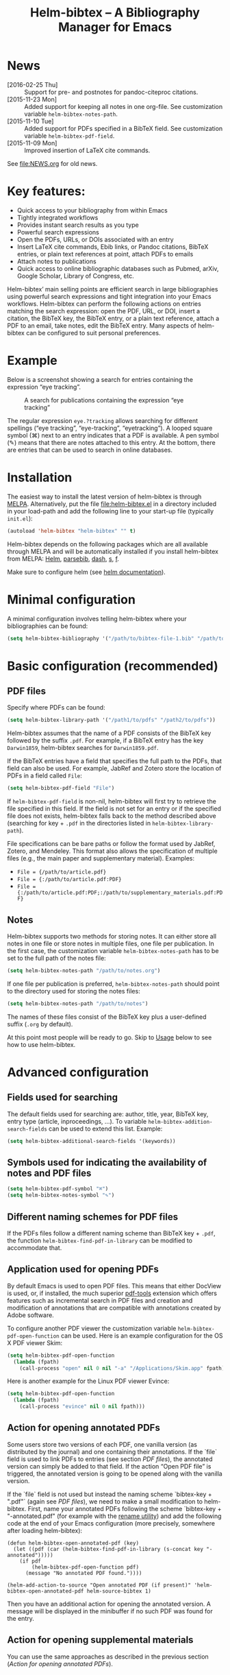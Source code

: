 #+TITLE: Helm-bibtex – A Bibliography Manager for Emacs
#+Options: num:nil

[[http://melpa.org/#/helm-bibtex][http://melpa.org/packages/helm-bibtex-badge.svg]]

* News
- [2016-02-25 Thu] :: Support for pre- and postnotes for pandoc-citeproc citations.
- [2015-11-23 Mon] :: Added support for keeping all notes in one org-file.  See customization variable ~helm-bibtex-notes-path~.
- [2015-11-10 Tue] :: Added support for PDFs specified in a BibTeX field.  See customization variable ~helm-bibtex-pdf-field~.
- [2015-11-09 Mon] :: Improved insertion of LaTeX cite commands.
See [[file:NEWS.org]] for old news.

* Key features:

- Quick access to your bibliography from within Emacs
- Tightly integrated workflows
- Provides instant search results as you type
- Powerful search expressions
- Open the PDFs, URLs, or DOIs associated with an entry
- Insert LaTeX cite commands, Ebib links, or Pandoc citations, BibTeX
  entries, or plain text references at point, attach PDFs to emails
- Attach notes to publications
- Quick access to online bibliographic databases such as Pubmed,
  arXiv, Google Scholar, Library of Congress, etc.

Helm-bibtex’ main selling points are efficient search in large bibliographies using powerful search expressions and tight integration into your Emacs workflows.  Helm-bibtex can perform the following actions on entries matching the search expression: open the PDF, URL, or DOI, insert a citation, the BibTeX key, the BibTeX entry, or a plain text reference, attach a PDF to an email, take notes, edit the BibTeX entry.  Many aspects of helm-bibtex can be configured to suit personal preferences.

* Example

Below is a screenshot showing a search for entries containing the expression “eye tracking”.

#+CAPTION: A search for publications containing the expression “eye tracking”
[[file:screenshot.png]]

The regular expression ~eye.?tracking~ allows searching for different spellings (“eye tracking”, “eye-tracking”, “eyetracking”).  A looped square symbol (⌘) next to an entry indicates that a PDF is available.  A pen symbol (✎) means that there are notes attached to this entry.  At the bottom, there are entries that can be used to search in online databases.

* Installation

The easiest way to install the latest version of helm-bibtex is through [[http://melpa.org/#/helm-bibtex][MELPA]].  Alternatively, put the file [[file:helm-bibtex.el]] in a directory included in your load-path and add the following line to your start-up file (typically ~init.el~):

#+BEGIN_SRC emacs-lisp
(autoload 'helm-bibtex "helm-bibtex" "" t)
#+END_SRC

Helm-bibtex depends on the following packages which are all available through MELPA and will be automatically installed if you install helm-bibtex from MELPA: [[https://melpa.org/#/helm][Helm]], [[https://melpa.org/#/parsebib][parsebib]], [[https://melpa.org/#/dash][dash]], [[https://melpa.org/#/s][s]], [[https://melpa.org/#/f][f]].

Make sure to configure helm (see [[https://github.com/emacs-helm/helm#quick-install-from-git][helm documentation]]).

* Minimal configuration

A minimal configuration involves telling helm-bibtex where your bibliographies can be found:

#+BEGIN_SRC emacs-lisp
(setq helm-bibtex-bibliography '("/path/to/bibtex-file-1.bib" "/path/to/bibtex-file-2.bib"))
#+END_SRC

* Basic configuration (recommended)
** PDF files
Specify where PDFs can be found:

#+BEGIN_SRC emacs-lisp
(setq helm-bibtex-library-path '("/path1/to/pdfs" "/path2/to/pdfs"))
#+END_SRC

Helm-bibtex assumes that the name of a PDF consists of the BibTeX key followed by the suffix ~.pdf~.  For example, if a BibTeX entry has the key ~Darwin1859~, helm-bibtex searches for ~Darwin1859.pdf~.

If the BibTeX entries have a field that specifies the full path to the PDFs, that field can also be used.  For example, JabRef and Zotero store the location of PDFs in a field called ~File~:

#+BEGIN_SRC emacs-lisp
(setq helm-bibtex-pdf-field "File")
#+END_SRC

If ~helm-bibtex-pdf-field~ is non-nil, helm-bibtex will first try to retrieve the file specified in this field.  If the field is not set for an entry or if the specified file does not exists, helm-bibtex falls back to the method described above (searching for key + ~.pdf~ in the directories listed in ~helm-bibtex-library-path~).

File specifications can be bare paths or follow the format used by JabRef, Zotero, and Mendeley.  This format also allows the specification of multiple files (e.g., the main paper and supplementary material).  Examples:

- ~File = {/path/to/article.pdf}~
- ~File = {:/path/to/article.pdf:PDF}~
- ~File = {:/path/to/article.pdf:PDF;:/path/to/supplementary_materials.pdf:PDF}~

** Notes

Helm-bibtex supports two methods for storing notes.  It can either store all notes in one file or store notes in multiple files, one file per publication.  In the first case, the customization variable ~helm-bibtex-notes-path~ has to be set to the full path of the notes file: 

#+BEGIN_SRC emacs-lisp
(setq helm-bibtex-notes-path "/path/to/notes.org")
#+END_SRC

If one file per publication is preferred, ~helm-bibtex-notes-path~ should point to the directory used for storing the notes files:

#+BEGIN_SRC emacs-lisp
(setq helm-bibtex-notes-path "/path/to/notes")
#+END_SRC

The names of these files consist of the BibTeX key plus a user-defined suffix (~.org~ by default).

At this point most people will be ready to go.  Skip to [[#usage][Usage]] below to see how to use helm-bibtex.

* Advanced configuration

** Fields used for searching

The default fields used for searching are: author, title, year, BibTeX key, entry type (article, inproceedings, …).  To variable ~helm-bibtex-addition-search-fields~ can be used to extend this list.  Example:

#+BEGIN_SRC emacs-lisp
(setq helm-bibtex-additional-search-fields '(keywords))
#+END_SRC

** Symbols used for indicating the availability of notes and PDF files

#+BEGIN_SRC emacs-lisp
(setq helm-bibtex-pdf-symbol "⌘")
(setq helm-bibtex-notes-symbol "✎")
#+END_SRC

** Different naming schemes for PDF files

If the PDFs files follow a different naming scheme than BibTeX key + ~.pdf~, the function ~helm-bibtex-find-pdf-in-library~ can be modified to accommodate that.

** Application used for opening PDFs

By default Emacs is used to open PDF files.  This means that either DocView is used, or, if installed, the much superior [[https://github.com/politza/pdf-tools][pdf-tools]] extension which offers features such as incremental search in PDF files and creation and modification of annotations that are compatible with annotations created by Adobe software.

To configure another PDF viewer the customization variable ~helm-bibtex-pdf-open-function~ can be used.  Here is an example configuration for the OS X PDF viewer Skim:

#+BEGIN_SRC emacs-lisp
(setq helm-bibtex-pdf-open-function
  (lambda (fpath)
    (call-process "open" nil 0 nil "-a" "/Applications/Skim.app" fpath)))
#+END_SRC

Here is another example for the Linux PDF viewer Evince:

#+BEGIN_SRC emacs-lisp
(setq helm-bibtex-pdf-open-function
  (lambda (fpath)
    (call-process "evince" nil 0 nil fpath)))
#+END_SRC

** Action for opening annotated PDFs
Some users store two versions of each PDF, one vanilla version (as distributed by the journal) and one containing their annotations.  If the `file` field is used to link PDFs to entries (see section [[PDF files]]), the annotated version can simply be added to that field.  If the action “Open PDF file” is triggered, the annotated version is going to be opened along with the vanilla version.

If the `file` field is not used but instead the naming scheme `bibtex-key + ".pdf"` (again see [[PDF files]]), we need to make a small modification to helm-bibtex.  First, name your annotated PDFs following the scheme `bibtex-key + "-annotated.pdf" (for example with the [[http://askubuntu.com/questions/58546/how-to-easily-rename-files-using-command-line][rename utility]]) and add the following code at the end of your Emacs configuration (more precisely, somewhere after loading helm-bibtex):

#+BEGIN_SRC elisp
(defun helm-bibtex-open-annotated-pdf (key)
  (let ((pdf (car (helm-bibtex-find-pdf-in-library (s-concat key "-annotated")))))
    (if pdf
        (helm-bibtex-pdf-open-function pdf)
      (message "No annotated PDF found."))))

(helm-add-action-to-source "Open annotated PDF (if present)" 'helm-bibtex-open-annotated-pdf helm-source-bibtex 1)
#+END_SRC

Then you have an additional action for opening the annotated version.  A message will be displayed in the minibuffer if no such PDF was found for the entry.
** Action for opening supplemental materials
You can use the same approaches as described in the previous section ([[Action for opening annotated PDFs]]).

** Browser used for opening URLs and DOIs

By default helm-bibtex uses whatever is Emacs’ default.  However, there are a variety of alternatives (see the documentation of ~helm-bibtex-browser-function~ for a complete list).  Example:

#+BEGIN_SRC emacs-lisp
(setq helm-bibtex-browser-function 'browser-url-chromium)
#+END_SRC

User-defined functions can be used, too:

#+BEGIN_SRC emacs-lisp
(setq helm-bibtex-browser-function
  (lambda (url _) (start-process "firefox" "*firefox*" "firefox" url)))
#+END_SRC

** Format of citations

Helm-bibtex creates citations based on the major mode in which the citation is inserted:

- org-mode :: insert link for opening the entry in Ebib
- latex-mode :: insert LaTeX citation command
- markdown-mode :: insert Pandoc citation macro
- other modes :: insert plain BibTeX key

The list of modes can be extended and the citation functions can be changed using the customization variable ~helm-bibtex-format-citation-functions~.  For example, people who don't use Ebib might prefer links to the PDFs instead of Ebib-links in org mode files:

#+BEGIN_SRC emacs-lisp
(setq helm-bibtex-format-citation-functions
  '((org-mode      . helm-bibtex-format-citation-org-link-to-PDF)
    (latex-mode    . helm-bibtex-format-citation-cite)
    (markdown-mode . helm-bibtex-format-citation-pandoc-citeproc)
    (default       . helm-bibtex-format-citation-default)))
#+END_SRC

A citation function has to accept a list of keys as input and return a string containing the citations.  See the predefined citation functions for examples.

*** LaTeX citation commands

Helm-bibtex prompts for a LaTeX citation command when inserting citations in LaTeX documents.  The list of commands available for auto-completion can be defined using the variable ~helm-bibtex-cite-commands~.

The default setting includes all cite commands defined in biblatex (except multicite commands and ~\volcite~ et al.).  If no command is entered, a default command is used which can be configured using ~helm-bibtex-cite-default-command~.  The default value for the default command is ~cite~.  The variable `helm-bibtex-cite-default-as-initial-input` controls how the default command is used.  If `t`, it is inserted into the minibuffer before reading input from the user.  If nil, it is not inserted into the minibuffer but used as the default if the user doesn't enter anything."

By default, helm-bibtex also prompts for the optional pre- and postnotes for the citation.  This can be switched off by setting the variable ~helm-bibtex-cite-prompt-for-optional-arguments~ to ~nil~.

See also the section [[https://github.com/tmalsburg/helm-bibtex#insertion-of-latex-cite-commands][Insertion of LaTeX cite commands]] below.

** Online databases

Online databases can be configured using the customization variable ~helm-bibtex-fallback-options~.  This variable contains an alist where the first element of each entry is the name of the database and the second element is either a URL or a function.  The URL needs to contain a ~%s~ at the position where the current search expression should be inserted.  For an example of a function see ~helm-bibtex-arxiv~.

** Key-bindings

For quick access to the bibliography, bind the search command, ~helm-bibtex~, to a convenient key.  I use the [[http://farm1.static.flickr.com/68/167224406_166a1bf2e5.jpg][menu key]] as the prefix key for all helm commands and bind ~helm-bibtex~ to ~b~.  Helm-bibtex can then be started using ~<menu> b~.  It is also useful to bind ~helm-resume~ to ~<menu>~ in ~helm-command-map~.  With this binding, ~<menu> <menu>~ can be used to reopen the last helm search.

** Predefined searches

For convenience, frequent searches can be captured in commands and bound to key combinations.  Below is example code that defines a search for publications authored by “Jane Doe” and binds the search command to ~C-x p~.

#+BEGIN_SRC elisp
(defun helm-bibtex-my-publications ()
  "Search BibTeX entries authored by “Jane Doe”."
  (interactive)
  (helm :sources '(helm-source-bibtex)
        :full-frame t
        :input "Jane Doe"
        :candidate-number-limit 500))

;; Bind this search function to Ctrl-x p:
(global-set-key (kbd "C-x p") 'helm-bibtex-my-publications)
#+END_SRC

** Changing the default action

Pressing enter on a publication triggers the “default action” which is opening the PDF associated with the publication.  Since the default action is simply the first entry in the list of actions, the default action can be changed by deleting an action and re-inserting it at the top of the list.  Below is an example showing how to make “Insert BibTeX key” the default action:

#+BEGIN_SRC emacs-lisp
(helm-delete-action-from-source "Insert BibTeX key" helm-source-bibtex)
(helm-add-action-to-source "Insert BibTeX key" 'helm-bibtex-insert-key helm-source-bibtex 0)
#+END_SRC

The second argument of ~helm-add-action-to-source~ is the function that executes the action.  Here is a list of all actions available in helm-bibtex along with their functions:

- Open PDF file (if present): ~helm-bibtex-open-pdf~
- Open URL or DOI in browser: ~helm-bibtex-open-url-or-doi~
- Insert citation: ~helm-bibtex-insert-citation~
- Insert reference: ~helm-bibtex-insert-reference~
- Insert BibTeX key: ~helm-bibtex-insert-key~
- Insert BibTeX entry: ~helm-bibtex-insert-bibtex~
- Attach PDF to email: ~helm-bibtex-add-PDF-attachment~
- Edit notes: ~helm-bibtex-edit-notes~
- Show entry: ~helm-bibtex-show-entry~

The function ~helm-add-action-to-source~ can also be used to add new actions to helm-bibtex.

** Window size

By default ~helm-bibtex~ uses the entire frame to display the bibliography.  This can be changed by setting the variable ~helm-bibtex-full-frame~ to ~nil~, in which case helm’s standard is used (typically vertical split, with the helm search being shown in the lower window).  

** Templates for new notes

Helm-bibtex populates new notes with some basic information about the publication.  In the case of just one note file for all publications, a new entry looks like the following example:

#+BEGIN_EXAMPLE
 * Gigerenzer, G. (1998): We need statistical thinking, not statistical rituals
   :PROPERTIES:
   :Custom_ID: Gigerenzer1998
   :END:
#+END_EXAMPLE

The title of the new section consists of the author names, the year, and the title of the publication.  The property ~Custom_ID~ specifies the BibTeX key of the entry (it’s named ~Custom_ID~ for compatibility with org-ref).

In the case of one file per publication, a new notes file contains a title in the following format:

#+BEGIN_EXAMPLE
#+TITLE: Notes on: Gigerenzer, G. (1998): We need statistical thinking, not statistical rituals
#+END_EXAMPLE

If other formats are desired, the templates for new notes can be changed using the customization variables ~helm-bibtex-notes-template-one-file~ and ~helm-bibtex-notes-template-multiple-files~.

** File type of note files

By default helm-bibtex assumes that note files are in org-mode format.  However, any other format can be used as well.  In the case of just one notes file, it is enough to set ~helm-bibtex-notes-path~ to point to the desired file.  In the case of multiple note files, the type of the files can be specified using the customization variable ~helm-bibtex-notes-extension~.  For example, if Markdown is the desired file type:

#+BEGIN_SRC emacs-lisp
(setq helm-bibtex-notes-path "/path/to/notes")
(setq helm-bibtex-notes-extension ".md")
#+END_SRC

If the file type is set to something else than org-mode, the templates for new note files need to be adjusted as well.  See the section above for details.

* Usage
** Searching publications

The command ~M-x helm-bibtex~ starts a new search in your bibliography.  The default fields for searching are: author, title, year, BibTeX key, and entry type.  Regular expressions can be used.  Example searches:

Everything published by Janet Fodor:

#+BEGIN_EXAMPLE
janet fodor
#+END_EXAMPLE

All PhD theses:

#+BEGIN_EXAMPLE
phdthesis
#+END_EXAMPLE

Lyn Frazier's PhD thesis:

#+BEGIN_EXAMPLE
phdthesis frazier
#+END_EXAMPLE

Publications about eye tracking.  A regular expression is used to match various spellings (“eyetracking”, “eye tracking”, “eye-tracking”):

#+BEGIN_EXAMPLE
eye.?tracking
#+END_EXAMPLE

Conference presentations in 2013:

#+BEGIN_EXAMPLE
2013 inproceedings
#+END_EXAMPLE

Publications from 2010 and 2011:

#+BEGIN_EXAMPLE
\(2010\|2011\)
#+END_EXAMPLE

Articles co-authored by David Caplan and Gloria Waters:

#+BEGIN_EXAMPLE
article waters caplan
#+END_EXAMPLE

Search for articles by David Caplan that are /not/ co-authored by Gloria Waters:

#+BEGIN_EXAMPLE
article caplan !waters
#+END_EXAMPLE

** Search the word under the cursor

A common use case is where a search term is written in a document (say in your LaTeX manuscript) and you want to search for it in your bibliography.  In this situation, just start helm-bibtex and enter ~M-n~.  This inserts the word under the cursor as the search term.  (This is a helm feature and can be used in all helm sources not just helm-bibtex.)  Note that it is also possible to use BibTeX keys for searching.  So if your cursor is on a BibTeX key (e.g., in a LaTeX cite command) you can start helm-bibtex, hit ~M+n~ and see the entry associated with that BibTeX key.  Special case: you want to open the PDF associated with the BibTeX key under the cursor: ~M-x helm-bibtex M-n Enter~.  This is of course shorter if you bind ~helm-bibtex~ to a convenient key (see [[#key-bindings][Key-bindings]]).

** Select multiple entries

Start helm-bibtex, enter the search expression, move the cursor to the matching entry and enter ~C-SPC~ (control + space bar), optionally change your search expression, mark more entries, execute an action for all selected entries at once.

** Actions for selected publications

Select one or more entries (see above) and press ~<return>~ to open the PDF (default action).  Alternatively, press ~TAB~ (tabulator) to see a list of all actions.  There are: 

- Open the PDF file (if present)
- Open the URL or DOI in browser
- Insert citation
- Insert reference
- Insert BibTeX key
- Insert BibTeX entry
- Attach PDF to email
- Edit notes
- Show entry

** A colleague asks for copies of your new papers

Start an email to your colleague (~C-x m~) and ~M-x helm-bibtex~.  Select your new publications and select the action “Attach PDF to email.”  Then ~M-x helm-resume~ (the publications are still marked) and select “Insert BibTeX entry”.  Optionally insert more human readable references using ~M-x helm-resume~ and “Insert reference”.  Send email (~C-c C-c~).  Done.  This takes less than 10 seconds.  Of course, this assumes that you’re sending email from Emacs, e.g. via [[http://www.djcbsoftware.nl/code/mu/mu4e.html][Mu4e]].

** Tagging publications

Helm-bibtex has powerful search capabilities (inherited from Helm) but some common searches cannot be performed simply because the relevant information is typically not represented in BibTeX files.  For example, helm-bibtex doesn’t know whether a conference presentation was a talk or a poster because both are represented as ~inproceedings~.  So if you want to compile a list of your conference talks (e.g., for your CV), that’s not possible – not without some additional work.  One solution to this is to “tag” publications.  Tags are like keywords except that they don’t represent the content of a publications but meta data.  Example:

#+BEGIN_SRC bibtex
@inproceedings{BibtexKey2015,
  author = {Jane Doe and Monika Mustermann},
  title = {This is the title},
  crossref = {XYZ-conference-2015},
  keywords = {keyword1, keyword2},
  pages = {10},
  tags = {poster},
}
#+END_SRC

Since ~tags~ is not a standard BibTeX field, helm-bibtex by default doesn’t consider it when searching.  In order to be able to search for tags we therefore have to tell helm-bibtex that the ~tags~ field is relevant, too: 

#+BEGIN_SRC elsip
(setq helm-bibtex-additional-search-fields '(tags))
#+END_SRC

There are many other ways in which tags can be used.  For example, they can be used to mark articles that you plan to read or important articles or manuscripts in progress, etc.  Be creative.

** Insertion of LaTeX cite commands

The action for inserting a citation command into a LaTeX document prompts for the citation command and, if applicable, for the pre- and postnote arguments.  The prompt for the citation command has its own minibuffer history, which means that previous inputs can be accessed by pressing the ~<up>~ key.  By pressing ~<down>~ it is also possible to access the list of all citation commands defined in biblatex (except for multicite commands and volcite et al. which have different argument structures).  The prompt also supports auto-completion via the ~tab~ key.  If no command is entered, the default command is used.  The default command is defined in the customization variable ~helm-bibtex-cite-default-command~.  By default, helm-bibtex prompts for pre- and postnotes for the citation.  This can be switched off by setting the variable ~helm-bibtex-cite-prompt-for-optional-arguments~ to ~nil~.

** Force rereading the bibliography
Helm-bibtex caches the bibliography to prevent a costly reread when a new query is started.  However, helm-bibtex does not check whether new PDFs or notes were added since the last read and hence the symbols indicating the presence or absence of these items may be incorrect.  A reread can be forced using a prefix argument.  Either do ~C-u M-x helm-bibtex~ or ~C-u~ followed by whatever key binding you use to invoke helm-bibtex.
* Advanced usage (a.k.a. hacks)
Below I provide code that was useful for me.  Note that this code may make assumptions that do not hold in your setup.  Read the code carefully before executing it and make changes as needed.

** Convert multiple note files to one notes file
The code below reads all note files in your ~helm-bibtex-notes-path~ and creates a new notes file containing a section for each publication.  This code assumes that helm-bibtex is still configured for multiple note files and that you want to store the notes in the file ~notes.org~ in your ~helm-bibtex-notes-path~.  The code also adds a level to all org headlines found in the individual note files (because top-level headings are used for the publications in the new notes file).  If a note file doesn't have a corresponding entry in the bibliography, it is ignored.

#+BEGIN_SRC elisp
(let ((note-files (directory-files helm-bibtex-notes-path t "^[^.]+\\.org$"))
      (helm-bibtex-notes-path (f-join helm-bibtex-notes-path "notes.org")))
  (cl-loop
   for note-file in note-files
   for key = (f-no-ext (f-filename note-file))
   do (condition-case nil
          (progn
            (helm-bibtex-edit-notes key)
            (insert (with-temp-buffer
                      (insert-file-contents note-file)
                      (replace-regexp "^*" "**")
                      (buffer-string))))
        (error nil))))
#+END_SRC

** Create a BibTeX file containing only specific entries

Say you want to create a BibTeX file containing only entries that you cited in an article, then you can use the following code to populate the new BibTeX file with entries:

#+BEGIN_SRC elisp
(progn
  (switch-to-buffer (generate-new-buffer "my_new_bibliography.bib"))
  (--map (insert (helm-bibtex-make-bibtex it)) (-distinct '("Key1" "Key2"))))
#+END_SRC

If LaTeX is used to write the article, grep and sed can be used to extract the cited keys:

#+BEGIN_SRC sh
grep '\entry{' manuscript.bbl | sed 's/^.*\entry{\([^}]*\)}.*$/\1/'
#+END_SRC



